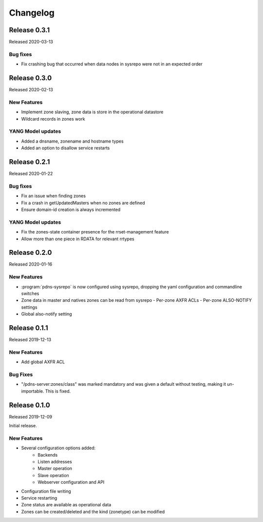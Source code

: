 Changelog
=========
Release 0.3.1
-------------
Released 2020-03-13

Bug fixes
^^^^^^^^^
- Fix crashing bug that occurred when data nodes in sysrepo were not in an expected order

Release 0.3.0
-------------
Released 2020-02-13

New Features
^^^^^^^^^^^^
- Implement zone slaving, zone data is store in the operational datastore
- Wildcard records in zones work

YANG Model updates
^^^^^^^^^^^^^^^^^^
- Added a dnsname, zonename and hostname types
- Added an option to disallow service restarts

Release 0.2.1
-------------
Released 2020-01-22

Bug fixes
^^^^^^^^^
- Fix an issue when finding zones
- Fix a crash in getUpdatedMasters when no zones are defined
- Ensure domain-id creation is always incremented

YANG Model updates
^^^^^^^^^^^^^^^^^^
- Fix the zones-state container presence for the rrset-management feature
- Allow more than one piece in RDATA for relevant rrtypes

Release 0.2.0
-------------
Released 2020-01-16

New Features
^^^^^^^^^^^^
- :program:`pdns-sysrepo` is now configured using sysrepo, dropping the yaml configuration and commandline switches
- Zone data in master and natives zones can be read from sysrepo
  - Per-zone AXFR ACLs
  - Per-zone ALSO-NOTIFY settings
- Global also-notify setting

Release 0.1.1
-------------
Released 2019-12-13

New Features
^^^^^^^^^^^^
- Add global AXFR ACL

Bug Fixes
^^^^^^^^^
- "/pdns-server:zones/class" was marked mandatory and was given a default without testing, making it un-importable. This is fixed.

Release 0.1.0
-------------
Released 2019-12-09

Initial release.

New Features
^^^^^^^^^^^^
- Several configuration options added:
   - Backends
   - Listen addresses
   - Master operation
   - Slave operation
   - Webserver configuration and API
- Configuration file writing
- Service restarting
- Zone status are available as operational data
- Zones can be created/deleted and the kind (zonetype) can be modified
